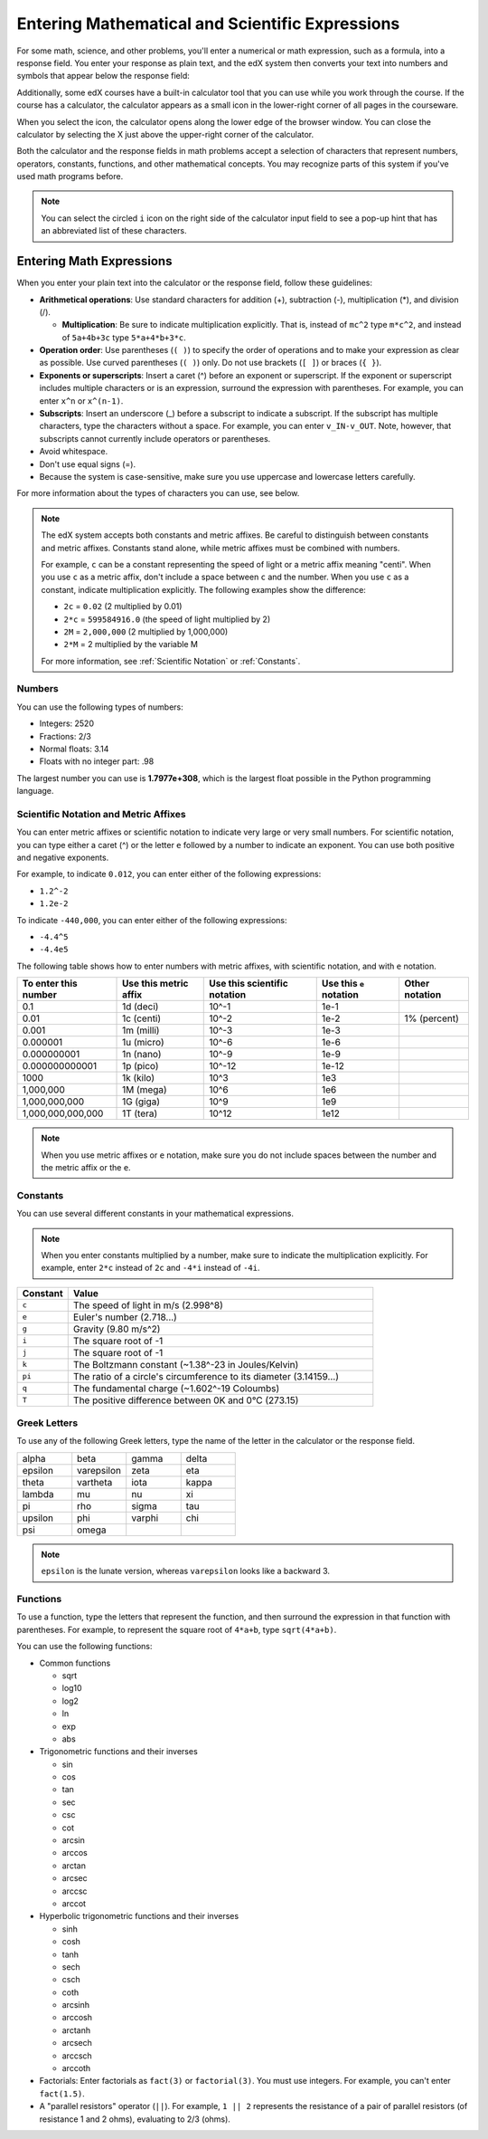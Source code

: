 .. _Math Formatting:

#####################################################################
Entering Mathematical and Scientific Expressions
#####################################################################

For some math, science, and other problems, you'll enter a numerical or math
expression, such as a formula, into a response field. You enter your response as
plain text, and the edX system then converts your text into numbers and symbols
that appear below the response field:

.. image:: /Images/Math5.png
 :width: 150
 :alt: Image of a numerical input probem rendered by the parser
.. image:: /Images/Math3.png
 :width: 150
 :alt: Image of a numerical input probem rendered by the parser
.. image:: /Images/Math2.png
 :width: 150
 :alt: Image of a numerical input probem rendered by the parser
.. image:: /Images/Math1.png
 :width: 150
 :alt: Image of a numerical input probem rendered by the parser
.. image:: /Images/Math4.png
 :width: 150
 :alt: Image of a numerical input probem rendered by the parser


Additionally, some edX courses have a built-in calculator tool that you can use
while you work through the course. If the course has a calculator, the
calculator appears as a small icon in the lower-right corner of all pages in the
courseware.

.. image:: /Images/Calc_Locate.png
  :width: 600
  :alt: Courseware page with an arrow pointing to the calculator

When you select the icon, the calculator opens along the lower edge of the
browser window. You can close the calculator by selecting the X just above the
upper-right corner of the calculator.

.. image:: /Images/Calc_Showing.png
  :width: 600
  :alt: Courseware page with the calculator visible along the edge of the browser

Both the calculator and the response fields in math problems accept a selection
of characters that represent numbers, operators, constants, functions, and other
mathematical concepts. You may recognize parts of this system if you've used
math programs before.

.. note:: You can select the circled ``i`` icon on the right side of the 
  calculator input field to see a pop-up hint that has an abbreviated list of
  these characters.

****************************
Entering Math Expressions
****************************

When you enter your plain text into the calculator or the response field,
follow these guidelines:

* **Arithmetical operations**: Use standard characters for addition (+),
  subtraction (-), multiplication (*), and division (/).
  
  * **Multiplication**: Be sure to indicate multiplication explicitly. That is,
    instead of ``mc^2`` type ``m*c^2``, and instead of ``5a+4b+3c`` type
    ``5*a+4*b+3*c``.
    
* **Operation order**: Use parentheses (``( )``) to specify the order of
  operations and to make your expression as clear as possible. Use curved
  parentheses (``( )``) only. Do not use brackets (``[ ]``) or braces (``{
  }``).
* **Exponents or superscripts**: Insert a caret (^) before an exponent or
  superscript. If the exponent or superscript includes multiple characters or
  is an expression, surround the expression with parentheses. For example, you
  can enter ``x^n`` or ``x^(n-1)``.
* **Subscripts**: Insert an underscore (_) before a subscript to indicate a
  subscript. If the subscript has multiple characters, type the characters
  without a space. For example, you can enter ``v_IN-v_OUT``. Note, however,
  that subscripts cannot currently include operators or parentheses.
* Avoid whitespace.
* Don't use equal signs (=).
* Because the system is case-sensitive, make sure you use uppercase and
  lowercase letters carefully.

For more information about the types of characters you can use, see below.

.. note:: The edX system accepts both constants and metric affixes. Be 
  careful to distinguish between constants and metric affixes. Constants stand
  alone, while metric affixes must be combined with numbers.

  For example, ``c`` can be a constant representing the speed of light or a
  metric affix meaning "centi". When you use ``c`` as a metric affix, don't
  include a space between ``c`` and the number. When you use ``c`` as a
  constant, indicate multiplication explicitly. The following examples show the
  difference:

  * ``2c`` = ``0.02`` (2 multiplied by 0.01)
  * ``2*c`` = ``599584916.0`` (the speed of light multiplied by 2)

  * ``2M`` = ``2,000,000`` (2 multiplied by 1,000,000)
  * ``2*M`` = 2 multiplied by the variable M

  For more information, see :ref:`Scientific Notation` or :ref:`Constants`.

============
Numbers
============

You can use the following types of numbers:

- Integers: 2520
- Fractions: 2/3
- Normal floats: 3.14
- Floats with no integer part: .98

The largest number you can use is **1.7977e+308**, which is the largest float
possible in the Python programming language. 

.. _Scientific Notation:

======================================
Scientific Notation and Metric Affixes
======================================

You can enter metric affixes or scientific notation to indicate very large or
very small numbers. For scientific notation, you can type either a caret (^) or
the letter ``e`` followed by a number to indicate an exponent. You can use both
positive and negative exponents.

For example, to indicate ``0.012``, you can enter either of the following expressions:

* ``1.2^-2``
* ``1.2e-2``

To indicate ``-440,000``, you can enter either of the following expressions:

* ``-4.4^5``
* ``-4.4e5``

The following table shows how to enter numbers with metric affixes, with
scientific notation, and with ``e`` notation.

.. list-table::
  :header-rows: 1

  * - To enter this number
    - Use this metric affix
    - Use this scientific notation
    - Use this ``e`` notation
    - Other notation
  * - 0.1
    - 1d (deci)
    - 10^-1
    - 1e-1
    - 
  * - 0.01
    - 1c (centi)
    - 10^-2
    - 1e-2
    - 1% (percent)
  * - 0.001
    - 1m (milli)
    - 10^-3
    - 1e-3
    - 
  * - 0.000001
    - 1u (micro)
    - 10^-6
    - 1e-6
    - 
  * - 0.000000001
    - 1n (nano)
    - 10^-9
    - 1e-9
    - 
  * - 0.000000000001
    - 1p (pico)
    - 10^-12
    - 1e-12
    - 
  * - 1000
    - 1k (kilo)
    - 10^3
    - 1e3
    - 
  * - 1,000,000
    - 1M (mega)
    - 10^6
    - 1e6
    - 
  * - 1,000,000,000
    - 1G (giga)
    - 10^9
    - 1e9
    - 
  * - 1,000,000,000,000
    - 1T (tera)
    - 10^12
    - 1e12
    - 

.. note:: When you use metric affixes or ``e`` notation, make sure you do not 
  include spaces between the number and the metric affix or the ``e``.

.. _Constants:

============
Constants
============

You can use several different constants in your mathematical expressions.

.. note:: When you enter constants multiplied by a number, make sure to 
  indicate the multiplication explicitly. For example, enter ``2*c`` instead of
  ``2c`` and ``-4*i`` instead of ``-4i``.

.. Should I include another example in the note?


.. list-table::
  :widths: 10 60
  :header-rows: 1

  * - Constant
    - Value
  * - ``c`` 
    - The speed of light in m/s (2.998^8)
  * - ``e``
    - Euler's number (2.718...)
  * - ``g``
    - Gravity (9.80 m/s^2)
  * - ``i``
    - The square root of -1
  * - ``j``
    - The square root of -1
  * - ``k``
    - The Boltzmann constant (~1.38^-23 in Joules/Kelvin)
  * - ``pi``
    - The ratio of a circle's circumference to its diameter (3.14159...)
  * - ``q``
    - The fundamental charge (~1.602^-19 Coloumbs)
  * - ``T``
    - The positive difference between 0K and 0°C (273.15)

==================
Greek Letters
==================

To use any of the following Greek letters, type the name of the letter in the
calculator or the response field.

.. list-table::
   :widths: 20 20 20 20
   :header-rows: 0

   * - alpha
     - beta
     - gamma
     - delta
   * - epsilon
     - varepsilon
     - zeta
     - eta
   * - theta
     - vartheta
     - iota
     - kappa
   * - lambda
     - mu
     - nu
     - xi
   * - pi
     - rho
     - sigma
     - tau
   * - upsilon
     - phi
     - varphi
     - chi
   * - psi
     - omega
     - 
     - 

.. note:: ``epsilon`` is the lunate version, whereas ``varepsilon`` looks 
  like a backward 3.


============
Functions
============

To use a function, type the letters that represent the function, and then
surround the expression in that function with parentheses. For example, to
represent the square root of ``4*a+b``, type ``sqrt(4*a+b)``.

You can use the following functions:

* Common functions 

  * sqrt
  * log10
  * log2
  * ln
  * exp
  * abs

* Trigonometric functions and their inverses

  * sin 
  * cos
  * tan
  * sec
  * csc
  * cot
  * arcsin
  * arccos
  * arctan
  * arcsec
  * arccsc
  * arccot

* Hyperbolic trigonometric functions and their inverses

  * sinh
  * cosh
  * tanh
  * sech
  * csch
  * coth
  * arcsinh
  * arccosh
  * arctanh
  * arcsech
  * arccsch
  * arccoth

* Factorials: Enter factorials as ``fact(3)`` or ``factorial(3)``. You must use
  integers. For example, you can't enter ``fact(1.5)``.
* A "parallel resistors" operator (``||``). For example, ``1 || 2`` represents
  the resistance of a pair of parallel resistors (of resistance 1 and 2 ohms),
  evaluating to 2/3 (ohms).
